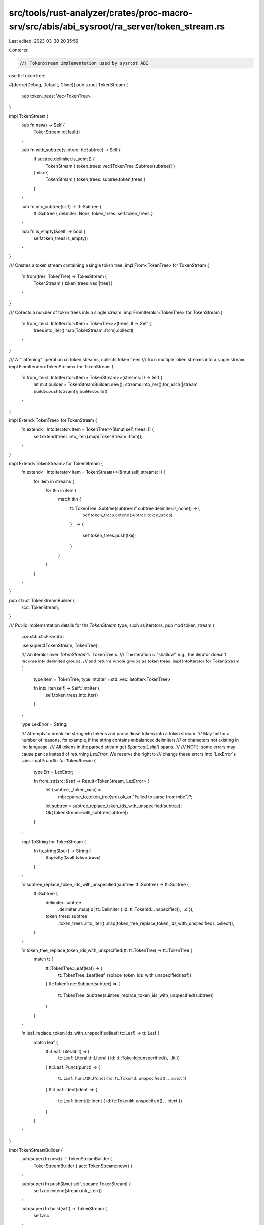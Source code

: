 src/tools/rust-analyzer/crates/proc-macro-srv/src/abis/abi_sysroot/ra_server/token_stream.rs
============================================================================================

Last edited: 2023-03-30 20:35:59

Contents:

.. code-block:: rs

    //! TokenStream implementation used by sysroot ABI

use tt::TokenTree;

#[derive(Debug, Default, Clone)]
pub struct TokenStream {
    pub token_trees: Vec<TokenTree>,
}

impl TokenStream {
    pub fn new() -> Self {
        TokenStream::default()
    }

    pub fn with_subtree(subtree: tt::Subtree) -> Self {
        if subtree.delimiter.is_some() {
            TokenStream { token_trees: vec![TokenTree::Subtree(subtree)] }
        } else {
            TokenStream { token_trees: subtree.token_trees }
        }
    }

    pub fn into_subtree(self) -> tt::Subtree {
        tt::Subtree { delimiter: None, token_trees: self.token_trees }
    }

    pub fn is_empty(&self) -> bool {
        self.token_trees.is_empty()
    }
}

/// Creates a token stream containing a single token tree.
impl From<TokenTree> for TokenStream {
    fn from(tree: TokenTree) -> TokenStream {
        TokenStream { token_trees: vec![tree] }
    }
}

/// Collects a number of token trees into a single stream.
impl FromIterator<TokenTree> for TokenStream {
    fn from_iter<I: IntoIterator<Item = TokenTree>>(trees: I) -> Self {
        trees.into_iter().map(TokenStream::from).collect()
    }
}

/// A "flattening" operation on token streams, collects token trees
/// from multiple token streams into a single stream.
impl FromIterator<TokenStream> for TokenStream {
    fn from_iter<I: IntoIterator<Item = TokenStream>>(streams: I) -> Self {
        let mut builder = TokenStreamBuilder::new();
        streams.into_iter().for_each(|stream| builder.push(stream));
        builder.build()
    }
}

impl Extend<TokenTree> for TokenStream {
    fn extend<I: IntoIterator<Item = TokenTree>>(&mut self, trees: I) {
        self.extend(trees.into_iter().map(TokenStream::from));
    }
}

impl Extend<TokenStream> for TokenStream {
    fn extend<I: IntoIterator<Item = TokenStream>>(&mut self, streams: I) {
        for item in streams {
            for tkn in item {
                match tkn {
                    tt::TokenTree::Subtree(subtree) if subtree.delimiter.is_none() => {
                        self.token_trees.extend(subtree.token_trees);
                    }
                    _ => {
                        self.token_trees.push(tkn);
                    }
                }
            }
        }
    }
}

pub struct TokenStreamBuilder {
    acc: TokenStream,
}

/// Public implementation details for the `TokenStream` type, such as iterators.
pub mod token_stream {
    use std::str::FromStr;

    use super::{TokenStream, TokenTree};

    /// An iterator over `TokenStream`'s `TokenTree`s.
    /// The iteration is "shallow", e.g., the iterator doesn't recurse into delimited groups,
    /// and returns whole groups as token trees.
    impl IntoIterator for TokenStream {
        type Item = TokenTree;
        type IntoIter = std::vec::IntoIter<TokenTree>;

        fn into_iter(self) -> Self::IntoIter {
            self.token_trees.into_iter()
        }
    }

    type LexError = String;

    /// Attempts to break the string into tokens and parse those tokens into a token stream.
    /// May fail for a number of reasons, for example, if the string contains unbalanced delimiters
    /// or characters not existing in the language.
    /// All tokens in the parsed stream get `Span::call_site()` spans.
    ///
    /// NOTE: some errors may cause panics instead of returning `LexError`. We reserve the right to
    /// change these errors into `LexError`s later.
    impl FromStr for TokenStream {
        type Err = LexError;

        fn from_str(src: &str) -> Result<TokenStream, LexError> {
            let (subtree, _token_map) =
                mbe::parse_to_token_tree(src).ok_or("Failed to parse from mbe")?;

            let subtree = subtree_replace_token_ids_with_unspecified(subtree);
            Ok(TokenStream::with_subtree(subtree))
        }
    }

    impl ToString for TokenStream {
        fn to_string(&self) -> String {
            tt::pretty(&self.token_trees)
        }
    }

    fn subtree_replace_token_ids_with_unspecified(subtree: tt::Subtree) -> tt::Subtree {
        tt::Subtree {
            delimiter: subtree
                .delimiter
                .map(|d| tt::Delimiter { id: tt::TokenId::unspecified(), ..d }),
            token_trees: subtree
                .token_trees
                .into_iter()
                .map(token_tree_replace_token_ids_with_unspecified)
                .collect(),
        }
    }

    fn token_tree_replace_token_ids_with_unspecified(tt: tt::TokenTree) -> tt::TokenTree {
        match tt {
            tt::TokenTree::Leaf(leaf) => {
                tt::TokenTree::Leaf(leaf_replace_token_ids_with_unspecified(leaf))
            }
            tt::TokenTree::Subtree(subtree) => {
                tt::TokenTree::Subtree(subtree_replace_token_ids_with_unspecified(subtree))
            }
        }
    }

    fn leaf_replace_token_ids_with_unspecified(leaf: tt::Leaf) -> tt::Leaf {
        match leaf {
            tt::Leaf::Literal(lit) => {
                tt::Leaf::Literal(tt::Literal { id: tt::TokenId::unspecified(), ..lit })
            }
            tt::Leaf::Punct(punct) => {
                tt::Leaf::Punct(tt::Punct { id: tt::TokenId::unspecified(), ..punct })
            }
            tt::Leaf::Ident(ident) => {
                tt::Leaf::Ident(tt::Ident { id: tt::TokenId::unspecified(), ..ident })
            }
        }
    }
}

impl TokenStreamBuilder {
    pub(super) fn new() -> TokenStreamBuilder {
        TokenStreamBuilder { acc: TokenStream::new() }
    }

    pub(super) fn push(&mut self, stream: TokenStream) {
        self.acc.extend(stream.into_iter())
    }

    pub(super) fn build(self) -> TokenStream {
        self.acc
    }
}


